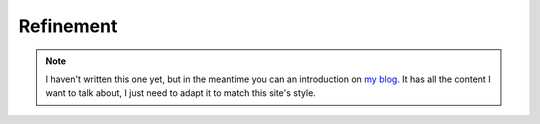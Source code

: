 .. _topic_refinement:

############
Refinement
############


.. note:: 

  I haven't written this one yet, but in the meantime you can an introduction on `my blog <https://hillelwayne.com/post/refinement/>`__. It has all the content I want to talk about, I just need to adapt it to match this site's style.

.. todo::

  Refinement arguably the most powerful feature of TLA+. It is a way of testing if one spec implements another.
